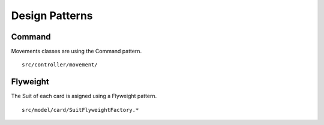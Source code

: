 ===============
Design Patterns
===============

Command
-------
   
Movements classes are using the Command pattern.
::
   src/controller/movement/


Flyweight
---------

The Suit of each card is asigned using a Flyweight pattern.
::
   src/model/card/SuitFlyweightFactory.*


